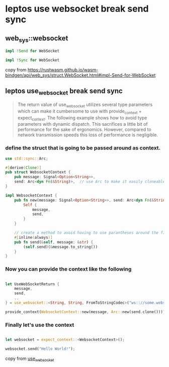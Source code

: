 * leptos use websocket break send sync

** web_sys::websocket

#+begin_src rust
impl !Send for WebSocket

impl !Sync for WebSocket
#+end_src

copy from https://rustwasm.github.io/wasm-bindgen/api/web_sys/struct.WebSocket.html#impl-Send-for-WebSocket

** leptos use_websocket break send sync

#+begin_quote
The return value of use_websocket utilizes several type parameters which can make it cumbersome to use with
provide_context + expect_context. The following example shows how to avoid type parameters with dynamic
dispatch. This sacrifices a little bit of performance for the sake of ergonomics. However, compared to
network transmission speeds this loss of performance is negligible.
#+end_quote

*** define the struct that is going to be passed around as context.

#+begin_src rust
use std::sync::Arc;

#[derive(Clone)]
pub struct WebsocketContext {
    pub message: Signal<Option<String>>,
    send: Arc<dyn Fn(&String)>,  // use Arc to make it easily cloneable
}

impl WebsocketContext {
    pub fn new(message: Signal<Option<String>>, send: Arc<dyn Fn(&String)>) -> Self {
        Self {
            message,
            send,
        }
    }

    // create a method to avoid having to use parantheses around the field
    #[inline(always)]
    pub fn send(&self, message: &str) {
        (self.send)(&message.to_string())
    }
}
#+end_src

*** Now you can provide the context like the following

#+begin_src rust

let UseWebSocketReturn {
    message,
    send,
    ..
} = use_websocket::<String, String, FromToStringCodec>("ws:://some.websocket.io");

provide_context(WebsocketContext::new(message, Arc::new(send.clone())));

#+end_src

*** Finally let's use the context

#+begin_src rust

let websocket = expect_context::<WebsocketContext>();

websocket.send("Hello World!");

#+end_src

copy from [[https://leptos-use.rs/network/use_websocket.html][use_websocket]]
